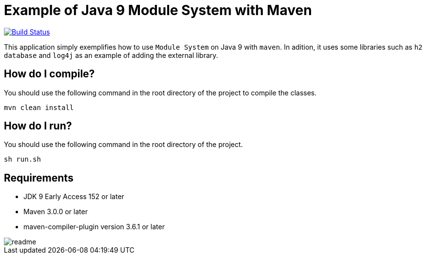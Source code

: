 = Example of Java 9 Module System with Maven

image:https://travis-ci.org/hakdogan/Java9-module-system-with-maven.svg?branch=master["Build Status", link="https://travis-ci.org/hakdogan/Java9-module-system-with-maven"]

This application simply exemplifies how to use ``Module System`` on Java 9 with ``maven``. In adition, it uses some libraries such as ``h2 database`` and ``log4j`` as an example of adding the external library.

== How do I compile?

You should use the following command in the root directory of the project to compile the classes.

[source,]
----
mvn clean install

----

== How do I run?

You should use the following command in the root directory of the project.

[source,]
----
sh run.sh
----

== Requirements
* JDK 9 Early Access 152 or later
* Maven 3.0.0 or later
* maven-compiler-plugin version 3.6.1 or later

image::images/readme.gif[]